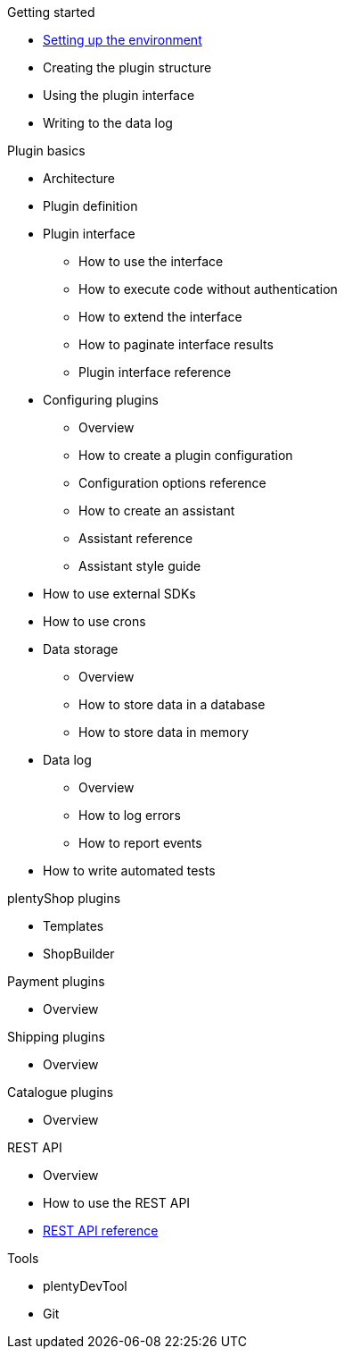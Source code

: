 .Getting started
* xref:setting-up-dev-environment.adoc[Setting up the environment]
* Creating the plugin structure
* Using the plugin interface
* Writing to the data log

.Plugin basics
* Architecture
* Plugin definition
* Plugin interface
** How to use the interface
** How to execute code without authentication
** How to extend the interface
** How to paginate interface results
** Plugin interface reference
* Configuring plugins
** Overview
** How to create a plugin configuration
** Configuration options reference
** How to create an assistant
** Assistant reference
** Assistant style guide
* How to use external SDKs
* How to use crons
* Data storage
** Overview
** How to store data in a database
** How to store data in memory
* Data log
** Overview
** How to log errors
** How to report events
* How to write automated tests

.plentyShop plugins
* Templates
* ShopBuilder

.Payment plugins
* Overview

.Shipping plugins
* Overview

.Catalogue plugins
* Overview

.REST API
* Overview
* How to use the REST API
* xref:master@rest-api:ROOT:index.adoc[REST API reference]

.Tools
* plentyDevTool
* Git